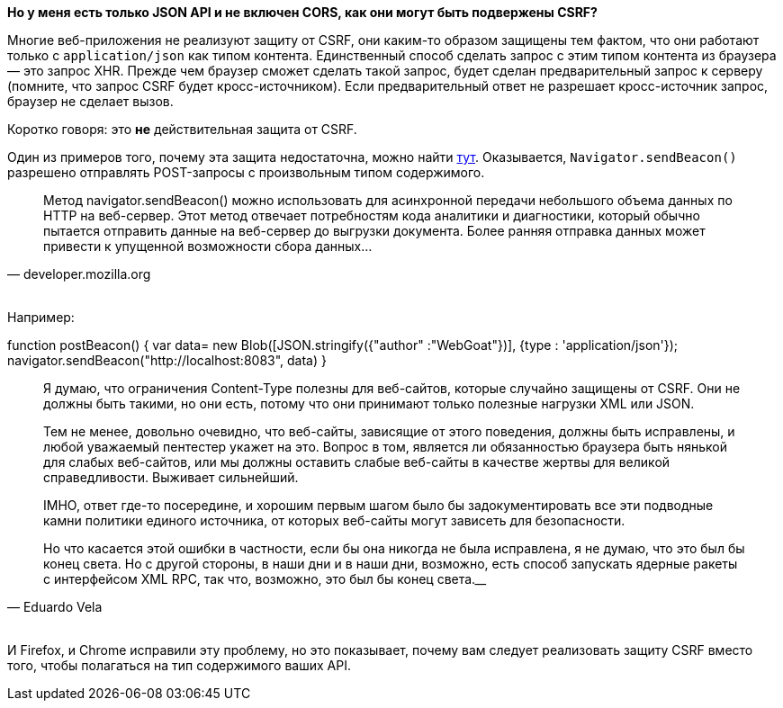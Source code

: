 **Но у меня есть только JSON API и не включен CORS, как они могут быть подвержены CSRF?**

Многие веб-приложения не реализуют защиту от CSRF, они каким-то образом защищены тем фактом, что
они работают только с `application/json` как типом контента. Единственный способ сделать запрос с этим типом контента из
браузера — это запрос XHR. Прежде чем браузер сможет сделать такой запрос, будет сделан предварительный запрос к
серверу (помните, что запрос CSRF будет кросс-источником). Если предварительный ответ не разрешает кросс-источник запрос, браузер не сделает вызов.

Коротко говоря: это *не* действительная защита от CSRF.

Один из примеров того, почему эта защита недостаточна, можно найти https://bugs.chromium.org/p/chromium/issues/detail?id=490015[тут].
Оказывается, `Navigator.sendBeacon()` разрешено отправлять POST-запросы с произвольным типом содержимого.

[Цитата, 'developer.mozilla.org']
____
Метод navigator.sendBeacon() можно использовать для асинхронной передачи небольшого объема данных по HTTP на веб-сервер.
Этот метод отвечает потребностям кода аналитики и диагностики, который обычно пытается отправить данные на веб-сервер до выгрузки документа.
Более ранняя отправка данных может привести к упущенной возможности сбора данных...
____

{nbsp} +
Например:

[Источник]
--
function postBeacon() {
    var data= new Blob([JSON.stringify({"author" :"WebGoat"})], {type : 'application/json'});
    navigator.sendBeacon("http://localhost:8083", data)
}
--

[Цитата, 'Eduardo Vela']
____
Я думаю, что ограничения Content-Type полезны для веб-сайтов, которые случайно защищены от CSRF. Они не должны быть такими, но они есть, потому что они принимают только полезные нагрузки XML или JSON.

Тем не менее, довольно очевидно, что веб-сайты, зависящие от этого поведения, должны быть исправлены, и любой уважаемый пентестер укажет на это. Вопрос в том, является ли обязанностью браузера быть нянькой для слабых веб-сайтов, или мы должны оставить слабые веб-сайты в качестве жертвы для великой справедливости. Выживает сильнейший.

IMHO, ответ где-то посередине, и хорошим первым шагом было бы задокументировать все эти подводные камни политики единого источника, от которых веб-сайты могут зависеть для безопасности.

Но что касается этой ошибки в частности, если бы она никогда не была исправлена, я не думаю, что это был бы конец света. Но с другой стороны, в наши дни и в наши дни, возможно, есть способ запускать ядерные ракеты с интерфейсом XML RPC, так что, возможно, это был бы конец света.____
____

{nbsp} +
И Firefox, и Chrome исправили эту проблему, но это показывает, почему вам следует реализовать защиту CSRF вместо того, чтобы полагаться на тип содержимого ваших API.

